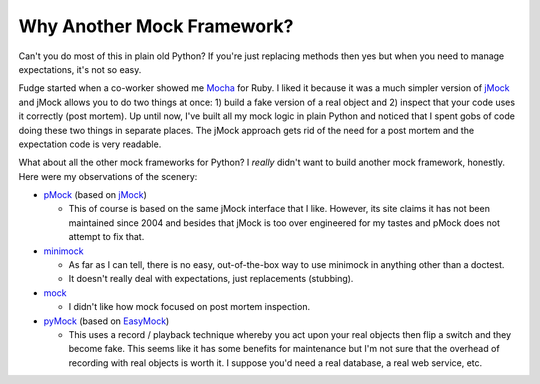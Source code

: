 
===========================
Why Another Mock Framework?
===========================

Can't you do most of this in plain old Python?  If you're just replacing methods then yes but when you need to manage expectations, it's not so easy.

Fudge started when a co-worker showed me `Mocha <http://mocha.rubyforge.org/>`_ for Ruby.  I liked it because it was a much simpler version of `jMock`_ and jMock allows you to do two things at once: 1) build a fake version of a real object and 2) inspect that your code uses it correctly (post mortem).  Up until now, I've built all my mock logic in plain Python and noticed that I spent gobs of code doing these two things in separate places.  The jMock approach gets rid of the need for a post mortem and the expectation code is very readable.

What about all the other mock frameworks for Python?  I *really* didn't want to build another mock framework, honestly.  Here were my observations of the scenery:

- `pMock <http://pmock.sourceforge.net/>`_ (based on `jMock`_)

  - This of course is based on the same jMock interface that I like.  However, its site claims it has not been maintained since 2004 and besides that jMock is too over engineered for my tastes and pMock does not attempt to fix that.

- `minimock <http://pypi.python.org/pypi/MiniMock>`_

  - As far as I can tell, there is no easy, out-of-the-box way to use minimock in anything other than a doctest.
  - It doesn't really deal with expectations, just replacements (stubbing).

- `mock <http://www.voidspace.org.uk/python/mock.html>`_

  - I didn't like how mock focused on post mortem inspection.

- `pyMock <http://theblobshop.com/pymock/>`_ (based on `EasyMock <http://www.easymock.org/>`_)

  - This uses a record / playback technique whereby you act upon your real objects then flip a switch and they become fake.  This seems like it has some benefits for maintenance but I'm not sure that the overhead of recording with real objects is worth it.  I suppose you'd need a real database, a real web service, etc.

.. _jMock: http://www.jmock.org/